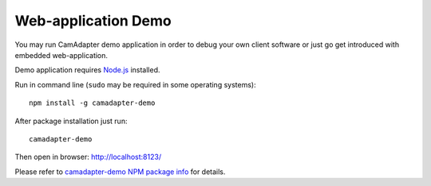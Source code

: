Web-application Demo
====================

You may run CamAdapter demo application in order to debug your own
client software or just go get introduced with embedded web-application.

Demo application requires `Node.js <https://nodejs.org>`__ installed.

Run in command line (``sudo`` may be required in some operating
systems)::

    npm install -g camadapter-demo

After package installation just run::

    camadapter-demo

Then open in browser: http://localhost:8123/

Please refer to `camadapter-demo NPM package info <https://www.npmjs.com/package/camadapter-demo>`__ for details.